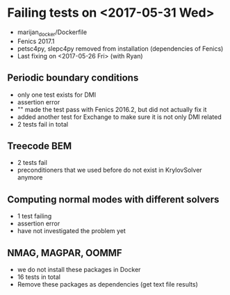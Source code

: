 #+STARTUP: indent

* Failing tests on <2017-05-31 Wed>
- marijan_docker/Dockerfile
- Fenics 2017.1
- petsc4py, slepc4py removed from installation (dependencies of Fenics)
- Last fixing on <2017-05-26 Fri> (with Ryan)
** Periodic boundary conditions
- only one test exists for DMI
- assertion error
- "" made the test pass with Fenics 2016.2, but did not actually fix it
- added another test for Exchange to make sure it is not only DMI related
- 2 tests fail in total
** Treecode BEM
- 2 tests fail
- preconditioners that we used before do not exist in KrylovSolver anymore
** Computing normal modes with different solvers
- 1 test failing
- assertion error
- have not investigated the problem yet
** NMAG, MAGPAR, OOMMF
- we do not install these packages in Docker
- 16 tests in total
- Remove these packages as dependencies (get text file results)
